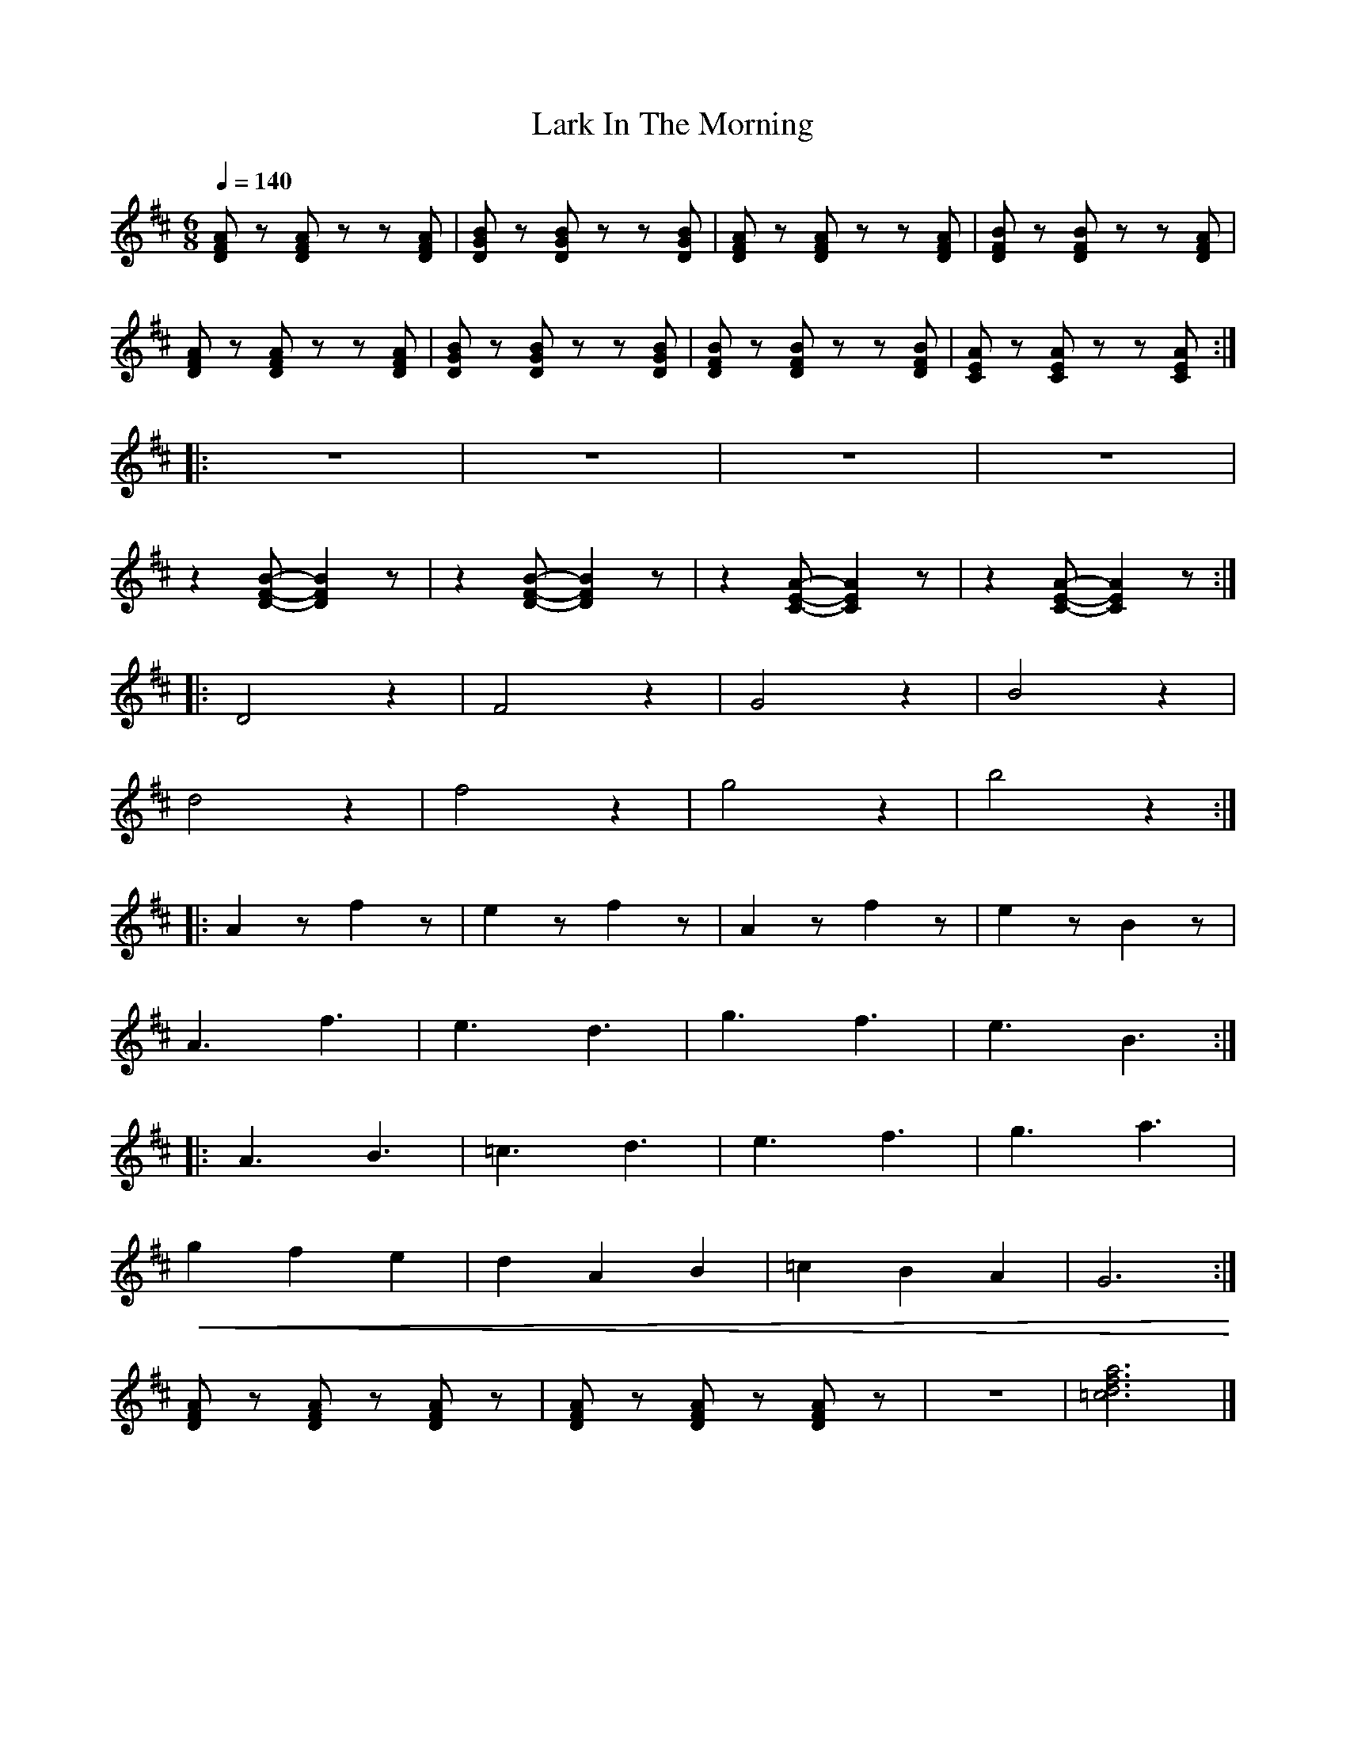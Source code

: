 X:1
T:Lark In The Morning
L:1/8
Q:1/4=140
M:6/8
K:D
 [DFA] z [DFA] z z [DFA] | [DGB] z [DGB] z z [DGB] | [DFA] z [DFA] z z [DFA] |[DFB] z [DFB] z z [DFA] |
 [DFA] z [DFA] z z [DFA] | [DGB] z [DGB] z z [DGB] |[DFB] z [DFB] z z [DFB] | [CEA] z [CEA] z z [CEA] ::
 z6 | z6 | z6 | z6 |
 z2 [DFB]- [DFB]2 z |z2 [DFB]- [DFB]2 z | z2 [CEA]- [CEA]2 z | z2 [CEA]- [CEA]2 z ::
 D4 z2 | F4 z2 | G4 z2 | B4 z2 |
d4 z2 | f4 z2 | g4 z2 | b4 z2 ::
 A2 z f2 z | e2 z f2 z | A2 z f2 z | e2 z B2 z |
 A3 f3 | e3 d3 |g3 f3 | e3 B3 ::
 A3 B3 | =c3 d3 | e3 f3 | g3 a3 |
!<(! g2 f2 e2 | d2 A2 B2 | =c2 B2 A2 |G6!<)! :|
 [DFA] z [DFA] z [DFA] z | [DFA] z [DFA] z [DFA] z | z6 | [=cdfa]6 |]
